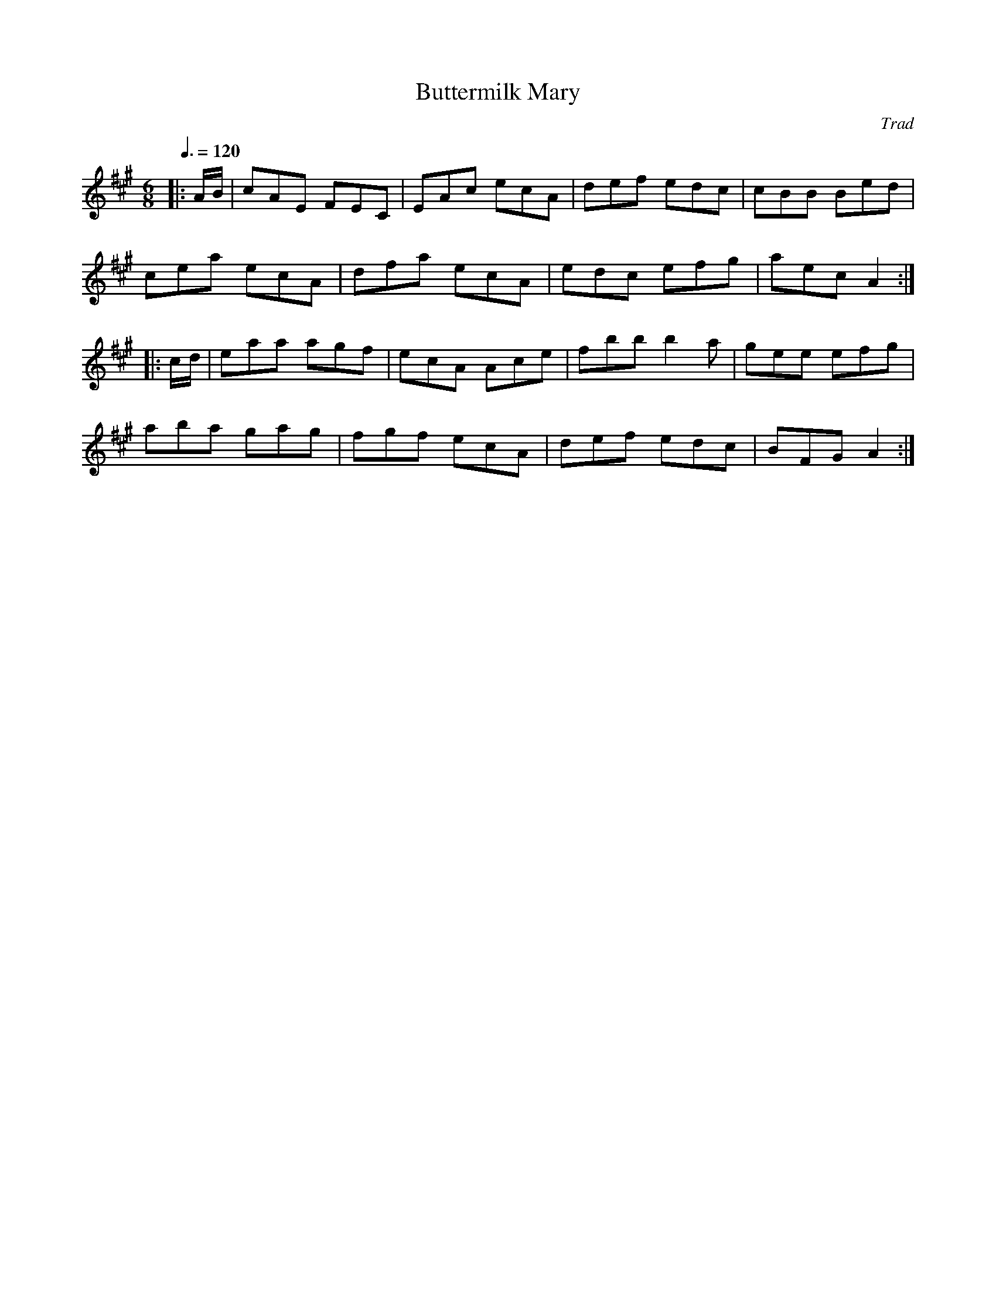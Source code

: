 X: 100
T:Buttermilk Mary
R:jig
O:Trad
Z:John Chambers <jc@eddie.mit.edu>
M:6/8
L:1/8
Q:3/8=120
K:A
|:A/B/|cAE FEC|EAc ecA|def edc|cBB Bed|
cea ecA|dfa ecA|edc efg|aec A2:|
|:c/d/|eaa agf|ecA Ace|fbb b2a|gee efg|
aba gag|fgf ecA|def edc|BFG A2:|
